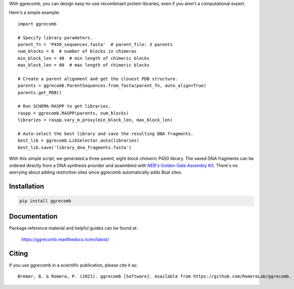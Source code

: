 With ggrecomb, you can design easy-to-use recombinant protein libraries, even if you aren't a computational expert.

Here's a simple example::

  import ggrecomb

  # Specify library parameters.
  parent_fn = 'P450_sequences.fasta'  # parent_file: 3 parents
  num_blocks = 8  # number of blocks in chimeras
  min_block_len = 40  # min length of chimeric blocks
  max_block_len = 80  # max length of chimeric blocks

  # Create a parent alignment and get the closest PDB structure.
  parents = ggrecomb.ParentSequences.from_fasta(parent_fn, auto_align=True)
  parents.get_PDB()

  # Run SCHEMA-RASPP to get libraries.
  raspp = ggrecomb.RASPP(parents, num_blocks)
  libraries = raspp.vary_m_proxy(min_block_len, max_block_len)

  # Auto-select the best library and save the resulting DNA fragments.
  best_lib = ggrecomb.LibSelector.auto(libraries)
  best_lib.save('library_dna_fragments.fasta')

With this simple script, we generated a three parent, eight block chimeric P450 library. The saved DNA fragments can be ordered directly from a DNA synthesis provider and assembled with `NEB's Golden Gate Assembly Kit <https://www.neb.com/products/e1601-neb-golden-gate-assembly-mix>`_. There's no worrying about adding restriction sites since ggrecomb automatically adds BsaI sites.


Installation
------------

.. code-block:: bash

    pip install ggrecomb


Documentation
-------------

Package reference material and helpful guides can be found at:

    https://ggrecomb.readthedocs.io/en/latest/


Citing
------

..
    https://www.software.ac.uk/how-cite-software?_ga=1.54830891.1882560887.1489012280

If you use ggrecomb in a scientific publication, please cite it as::

    Bremer, B. & Romero, P. (2021). ggrecomb [Software]. Available from https://github.com/RomeroLab/ggrecomb.
